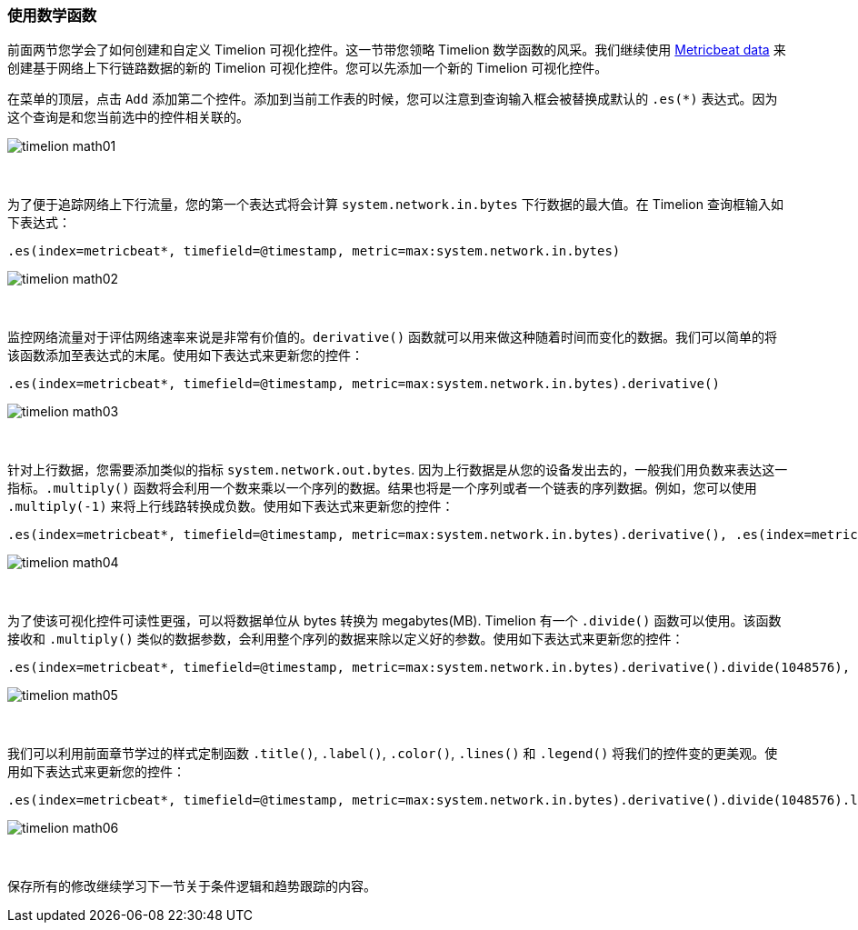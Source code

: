 [[timelion-math]]
=== 使用数学函数

前面两节您学会了如何创建和自定义 Timelion 可视化控件。这一节带您领略 Timelion 数学函数的风采。我们继续使用 https://www.elastic.co/downloads/beats/metricbeat[Metricbeat data] 来创建基于网络上下行链路数据的新的 Timelion 可视化控件。您可以先添加一个新的 Timelion 可视化控件。

在菜单的顶层，点击 `Add` 添加第二个控件。添加到当前工作表的时候，您可以注意到查询输入框会被替换成默认的 `.es(*)` 表达式。因为这个查询是和您当前选中的控件相关联的。

image::images/timelion-math01.png[]
{nbsp}

为了便于追踪网络上下行流量，您的第一个表达式将会计算 `system.network.in.bytes` 下行数据的最大值。在 Timelion 查询框输入如下表达式：

[source,text]
----------------------------------
.es(index=metricbeat*, timefield=@timestamp, metric=max:system.network.in.bytes)
----------------------------------

image::images/timelion-math02.png[]
{nbsp}

监控网络流量对于评估网络速率来说是非常有价值的。`derivative()` 函数就可以用来做这种随着时间而变化的数据。我们可以简单的将该函数添加至表达式的末尾。使用如下表达式来更新您的控件：

[source,text]
----------------------------------
.es(index=metricbeat*, timefield=@timestamp, metric=max:system.network.in.bytes).derivative()
----------------------------------

image::images/timelion-math03.png[]
{nbsp}

针对上行数据，您需要添加类似的指标 `system.network.out.bytes`. 因为上行数据是从您的设备发出去的，一般我们用负数来表达这一指标。`.multiply()` 函数将会利用一个数来乘以一个序列的数据。结果也将是一个序列或者一个链表的序列数据。例如，您可以使用 `.multiply(-1)` 来将上行线路转换成负数。使用如下表达式来更新您的控件：

[source,text]
----------------------------------
.es(index=metricbeat*, timefield=@timestamp, metric=max:system.network.in.bytes).derivative(), .es(index=metricbeat*, timefield=@timestamp, metric=max:system.network.out.bytes).derivative().multiply(-1)
----------------------------------

image::images/timelion-math04.png[]
{nbsp}

为了使该可视化控件可读性更强，可以将数据单位从 bytes 转换为 megabytes(MB). Timelion 有一个 `.divide()` 函数可以使用。该函数接收和 `.multiply()` 类似的数据参数，会利用整个序列的数据来除以定义好的参数。使用如下表达式来更新您的控件：

[source,text]
----------------------------------
.es(index=metricbeat*, timefield=@timestamp, metric=max:system.network.in.bytes).derivative().divide(1048576), .es(index=metricbeat*, timefield=@timestamp, metric=max:system.network.out.bytes).derivative().multiply(-1).divide(1048576)
----------------------------------

image::images/timelion-math05.png[]
{nbsp}

我们可以利用前面章节学过的样式定制函数 `.title()`, `.label()`, `.color()`, `.lines()` 和 `.legend()` 将我们的控件变的更美观。使用如下表达式来更新您的控件：

[source,text]
----------------------------------
.es(index=metricbeat*, timefield=@timestamp, metric=max:system.network.in.bytes).derivative().divide(1048576).lines(fill=2, width=1).color(green).label("Inbound traffic").title("Network traffic (MB/s)"), .es(index=metricbeat*, timefield=@timestamp, metric=max:system.network.out.bytes).derivative().multiply(-1).divide(1048576).lines(fill=2, width=1).color(blue).label("Outbound traffic").legend(columns=2, position=nw)
----------------------------------

image::images/timelion-math06.png[]
{nbsp}

保存所有的修改继续学习下一节关于条件逻辑和趋势跟踪的内容。
